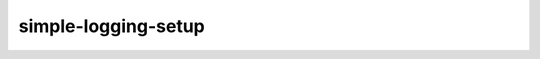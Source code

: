 simple-logging-setup
====================

.. image:: https://img.shields.io/pypi/l/simple-logging-setup.svg
    :alt: license MIT
    :target: https://pypi.org/project/simple-logging-setup
.. image:: https://img.shields.io/pypi/pyversions/simple-logging-setup.svg
    :alt: python 3
    :target: https://pypi.org/project/simple-logging-setup
.. image:: https://img.shields.io/pypi/v/simple-logging-setup.svg
    :alt: latest version
    :target: https://pypi.org/project/simple-logging-setup

